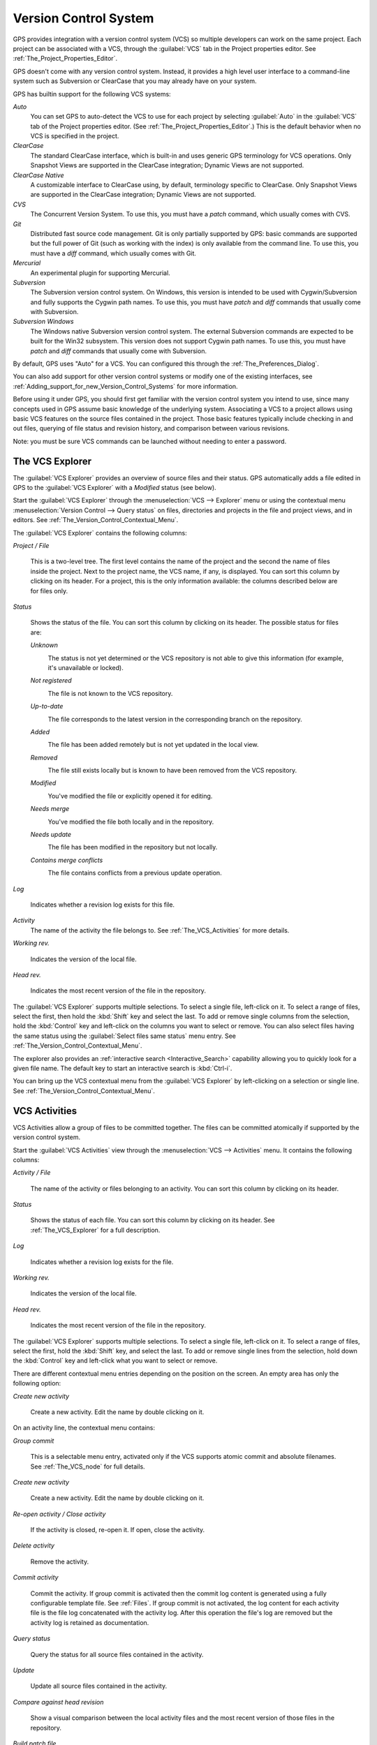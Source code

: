 .. _Version_Control_System:

**********************
Version Control System
**********************

.. index:: version control

GPS provides integration with a version control system (VCS) so multiple
developers can work on the same project.  Each project can be associated
with a VCS, through the :guilabel:`VCS` tab in the Project properties
editor.  See :ref:`The_Project_Properties_Editor`.

GPS doesn't come with any version control system.  Instead, it provides a
high level user interface to a command-line system such as Subversion or
ClearCase that you may already have on your system.

GPS has builtin support for the following VCS systems:

*Auto*
  .. index:: VCS, auto

  You can set GPS to auto-detect the VCS to use for each project by
  selecting :guilabel:`Auto` in the :guilabel:`VCS` tab of the Project
  properties editor. (See :ref:`The_Project_Properties_Editor`.)  This is
  the default behavior when no VCS is specified in the project.

*ClearCase*
  .. index:: VCS, ClearCase

  The standard ClearCase interface, which is built-in and uses generic GPS
  terminology for VCS operations. Only Snapshot Views are supported in the
  ClearCase integration; Dynamic Views are not supported.

*ClearCase Native*
  .. index:: VCS, ClearCase Native

  A customizable interface to ClearCase using, by default, terminology
  specific to ClearCase.  Only Snapshot Views are supported in the ClearCase
  integration; Dynamic Views are not supported.

*CVS*
  .. index:: VCS, CVS

  The Concurrent Version System.  To use this, you must have a `patch`
  command, which usually comes with CVS.

*Git*
  .. index:: VCS, Git

  Distributed fast source code management. Git is only partially supported
  by GPS: basic commands are supported but the full power of Git (such as
  working with the index) is only available from the command line.  To use
  this, you must have a `diff` command, which usually comes with Git.

*Mercurial*
  .. index:: VCS, Mercurial

  An experimental plugin for supporting Mercurial.

*Subversion*
  .. index:: VCS, Subversion

  The Subversion version control system.  On Windows, this version is
  intended to be used with Cygwin/Subversion and fully supports the Cygwin
  path names.  To use this, you must have `patch` and `diff` commands that
  usually come with Subversion.

*Subversion Windows*
  .. index:: VCS, Subversion Windows

  The Windows native Subversion version control system. The external
  Subversion commands are expected to be built for the Win32
  subsystem. This version does not support Cygwin path names.  To use this,
  you must have `patch` and `diff` commands that usually come with
  Subversion.

By default, GPS uses "Auto" for a VCS.  You can configured this through the
:ref:`The_Preferences_Dialog`.

You can also add support for other version control systems or modify one of
the existing interfaces, see
:ref:`Adding_support_for_new_Version_Control_Systems` for more information.

Before using it under GPS, you should first get familiar with the version
control system you intend to use, since many concepts used in GPS assume
basic knowledge of the underlying system.  Associating a VCS to a project
allows using basic VCS features on the source files contained in the
project. Those basic features typically include checking in and out files,
querying of file status and revision history, and comparison between
various revisions.

.. index:: password

Note: you must be sure VCS commands can be launched without needing to
enter a password.

.. _The_VCS_Explorer:

The VCS Explorer
================

.. index:: VCS explorer
.. index:: version control

The :guilabel:`VCS Explorer` provides an overview of source files and their
status. GPS automatically adds a file edited in GPS to the :guilabel:`VCS
Explorer` with a *Modified* status (see below).

.. index:: screen shot
.. image:: vcs-explorer.jpg

Start the :guilabel:`VCS Explorer` through the :menuselection:`VCS -->
Explorer` menu or using the contextual menu :menuselection:`Version Control
--> Query status` on files, directories and projects in the file and
project views, and in editors.  See
:ref:`The_Version_Control_Contextual_Menu`.

The :guilabel:`VCS Explorer` contains the following columns:

*Project / File*

  This is a two-level tree. The first level contains the name of the
  project and the second the name of files inside the project. Next to the
  project name, the VCS name, if any, is displayed.  You can sort this
  column by clicking on its header.  For a project, this is the only
  information available: the columns described below are for files only.

*Status*

  Shows the status of the file. You can sort this column by clicking on
  its header. The possible status for files are:

  *Unknown*
    .. image:: gps-vcs-unknown.jpg

    The status is not yet determined or the VCS repository is not able to
    give this information (for example, it's unavailable or locked).

  *Not registered*
    .. image:: gps-vcs-not-registered.jpg

    The file is not known to the VCS repository.

  *Up-to-date*
    .. image:: gps-vcs-up-to-date.jpg

    The file corresponds to the latest version in the corresponding branch
    on the repository.

  *Added*
    .. image:: gps-vcs-added.jpg

    The file has been added remotely but is not yet updated in the local
    view.

  *Removed*
    .. image:: gps-vcs-removed.jpg

    The file still exists locally but is known to have been removed from
    the VCS repository.

  *Modified*
    .. image:: gps-vcs-modified.jpg

    You've modified the file or explicitly opened it for editing.

  *Needs merge*
    .. image:: gps-vcs-needs-merge.jpg

    You've modified the file both locally and in the repository.

  *Needs update*
    .. image:: gps-vcs-needs-update.jpg

    The file has been modified in the repository but not locally.

  *Contains merge conflicts*
    .. image:: gps-vcs-has-conflicts.jpg

    The file contains conflicts from a previous update operation.

*Log*

  Indicates whether a revision log exists for this file.

*Activity*
  The name of the activity the file belongs to. See :ref:`The_VCS_Activities`
  for more details.

*Working rev.*

  Indicates the version of the local file.

*Head rev.*

  Indicates the most recent version of the file in the repository.

The :guilabel:`VCS Explorer` supports multiple selections. To select a
single file, left-click on it. To select a range of files, select the
first, then hold the :kbd:`Shift` key and select the last. To add or remove
single columns from the selection, hold the :kbd:`Control` key and
left-click on the columns you want to select or remove.  You can also
select files having the same status using the :guilabel:`Select files same
status` menu entry. See :ref:`The_Version_Control_Contextual_Menu`.

.. index:: interactive search

The explorer also provides an :ref:`interactive search
<Interactive_Search>` capability allowing you to quickly look for a given
file name. The default key to start an interactive search is :kbd:`Ctrl-i`.

You can bring up the VCS contextual menu from the :guilabel:`VCS Explorer`
by left-clicking on a selection or single line. See
:ref:`The_Version_Control_Contextual_Menu`.

.. _The_VCS_Activities:

VCS Activities
==============

.. index:: VCS activities
.. index:: version control

VCS Activities allow a group of files to be committed together.  The files
can be committed atomically if supported by the version control system.

.. index:: screen shot
.. image:: vcs-activities.jpg

Start the :guilabel:`VCS Activities` view through the :menuselection:`VCS
--> Activities` menu.  It contains the following columns:

*Activity / File*

  The name of the activity or files belonging to an activity. You can sort
  this column by clicking on its header.

*Status*

  Shows the status of each file. You can sort this column by clicking on its
  header. See :ref:`The_VCS_Explorer` for a full description.

*Log*

  Indicates whether a revision log exists for the file.

*Working rev.*

  Indicates the version of the local file.

*Head rev.*

  Indicates the most recent version of the file in the repository.

The :guilabel:`VCS Explorer` supports multiple selections. To select a
single file, left-click on it. To select a range of files, select the
first, hold the :kbd:`Shift` key, and select the last. To add or remove
single lines from the selection, hold down the :kbd:`Control` key and
left-click what you want to select or remove.

There are different contextual menu entries depending on the position on the
screen.  An empty area has only the following option:

*Create new activity*

  Create a new activity.   Edit the name by double clicking on it.

On an activity line, the contextual menu contains:

*Group commit*

  This is a selectable menu entry, activated only if the VCS supports
  atomic commit and absolute filenames. See :ref:`The_VCS_node` for full
  details.

*Create new activity*

  Create a new activity.  Edit the name by double clicking on it.

*Re-open activity / Close activity*

  If the activity is closed, re-open it.  If open, close the activity.

*Delete activity*

  Remove the activity.

*Commit activity*

  Commit the activity. If group commit is activated then the commit log
  content is generated using a fully configurable template file.  See
  :ref:`Files`.  If group commit is not activated, the log content for each
  activity file is the file log concatenated with the activity log. After
  this operation the file's log are removed but the activity log is
  retained as documentation.

*Query status*

  Query the status for all source files contained in the activity.

*Update*

  Update all source files contained in the activity.

*Compare against head revision*

  Show a visual comparison between the local activity files and the most
  recent version of those files in the repository.

*Build patch file*

  Create a patch file (in text format) for the activity. The patch file
  contains a header (the activity log and file's logs) and the diff of
  each file. The header format is fully configurable using a template
  file. See :ref:`Files`.

*Edit revision log*

  Edit the current revision log for activity. This log is shared with all
  the activity files.

*Remove revision log*

  Remove the current revision log for activity. This menu is present
  only if the activity revision log exists.

On a line containing a filename, the contextual menu contains:

*Create new activity*

  Create a new activity. Edit the name by double clicking on it.

*Remove from activity*

  Remove the selected file from the activity and delete the activity log.

*Edit revision log*

  Edit the current revision log for the selected file.

.. _The_VCS_Menu:

The VCS Menu
============

.. index:: version control
.. index:: menu

Access basic VCS operations through the VCS menu. Most of these functions
act on the current selection: the selected items in the :guilabel:`VCS
Explorer` if present, the currently selected file editor, or the currently
selected item in the :menuselection:`Tools --> Views --> Files` menu.  In
most cases, the VCS contextual menu offers more control of VCS operations.
See :ref:`The_Version_Control_Contextual_Menu`.

*Explorer*

  Open or raise the :guilabel:`VCS Explorer`. See :ref:`The_VCS_Explorer`.

*Update all projects*

  Update the source files in the current project and all imported
  subprojects.

*Query status for all projects*

  Query the status of all files in the project and all imported subprojects.

*Create tag...*

  Create a tag or branch tag starting from a specific root
  directory. The name of the tag is a simple name.

*Switch tag...*

  Switch the local copy to a specific tag. The name of the tag depends on
  the external VCS used. For CVS this is a simple tag name and for
  Subversion the tag must conform to the default repository layout, which,
  for a branch tag, is `/branches/<tag_name>/<root_dir>`.

For a description of the other entries in the VCS menu, see
:ref:`The_Version_Control_Contextual_Menu` below.

.. _The_Version_Control_Contextual_Menu:

The Version Control Contextual Menu
===================================

This section describes the version control contextual menu displayed when
you right-click on an entity (a file, a directory, or a project) from
various parts of GPS, including the project view, the source editor and the
:guilabel:`VCS Explorer`.

Depending on the context, some of the items described in this section
aren't shown because they're not relevant to that context.

*Remove project*

  Only displayed for a project. Remove the selected project from the
  :guilabel:`VCS Explorer`.

*Expand all*

  Expand all :guilabel:`VCS Explorer` project nodes.

*Collapse all*

  Collapse all :guilabel:`VCS Explorer` project nodes.

*Clear View*

  Clear the :guilabel:`VCS Explorer`.

*Query status*

  Query the status of the selected item. Starts the :guilabel:`VCS Explorer`.

*Update*
  .. _Update:

  Update the currently selected item (file, directory or project).

*Commit*
  .. _Commit:

  Submits the changes made to the file to the repository and queries the
  file's status file once the change is made.

  Tell GPS to check the file before the actual commit occurs by specifying
  a :guilabel:`File checker` in the :guilabel:`VCS` tab of the project
  properties dialog.  This :guilabel:`File checker` is a script or
  executable that takes an absolute file name as argument and displays any
  error message on its standard output. The VCS commit operation occurs
  only if nothing was written to the standard output.  You can also check
  the changelog of a file before commit by specifying a :guilabel:`Log
  checker` in the project properties dialog. This works on changelog files
  in the same way as the :guilabel:`File checker` works on source files.

*Open*
  .. _Open:

  Open the currently selected file for writing.  With some VCS systems,
  this is a necessary operation, but not on all.

*View entire revision history*
  .. _View_revision_history:

  Show the revision logs for all previous revisions of this file.

*View specific revision history*

  Show the revision logs for one previous revision of this file.

*Compare against head revision*
  .. index:: compare

  .. _Compare_against_head:

  Display a visual comparison between the local file and the most recent
  version of that file in the repository.

*Compare against other revision*
  .. _Compare_against_working:

  Display a visual comparison between the local file and a specified
  version of that file in the repository.

*Compare two revisions*
  .. _Compare_against_revision:

  Display a visual comparison between two specified revisions of the file
  in the repository.

*Compare base against head*
  .. _Compare_base_against_head:

  Display a visual comparison between the current version of the file in
  the repository and the most recent version of that file.

*Compare against tag/branch*
  .. _Compare_base_against_tag/branch:

  Only available on a Revision View and over a tag or branch. Display a
  visual comparison between the corresponding version of the file in the
  repository and the version of that file in the tag or branch.

*Annotate*
  .. _Annotate:

  Display the annotations for the file, i.e. the information for each line
  of the file showing the revision corresponding to that line.  This may
  also display additional information on some VCS systems.

  When using CVS or Subversion, click the annotations to display the
  changelog associated with the specific revision of that line.

*Remove Annotate*

  Remove annotations from the selected file.

*Edit revision log*

  Edit the current revision log for the selected file.

*Edit global ChangeLog*

  Edit the global ChangeLog entry for the selected file.
  See :ref:`Working_with_global_ChangeLog_file`.

*Remove revision log*

  Clear the current revision associated with the selected file.

*Add*

  Add a file to the repository, using the current revision log for the
  current file. If no revision log exists, create one. The file is
  committed in the repository.

*Add/No commit*

  Likewise, but don't commit the file.

*Remove*

  Remove a file from the repository, using the current revision log for the
  current file. If no revision log exists, create one. The modification is
  committed in the repository.

*Remove/No commit*

  Likewise, but don't commit.

*Revert*

  Revert a file to the repository revision, discarding all local
  changes.

*Resolved*

  Mark a file's merge conflics as resolved. Some version control systems
  (e.g., Subversion) block any commit until this action is performed.

*Switch tag/bracnh*

  Only available on a Revision View and over a tag or branch name
  Switch the tree starting from a selected root to this specific tag or
  branch.

*Merge*

  Only available on a Revision View and over a tag or branch name. Merge
  file changes made on this specific tag or branch.

*View revision*

  Only available on a Revision View and over a revision.

*Commit as new Activity*

  Prepare a group-commit in just one-click. This action:

  * creates an anonymous activity

  * adds all files selected into the newly created anonymous activity

  * opens the activity log

  * commits the anonymous activity.

*Add to Activity*

  A menu containing all the current activities. Selecting one adds the
  current file to this activity. This menu is present only if the file is
  not already part of an activity.

*Remove from Activity*

  Remove file from the given activity. This menu is present only if the
  file is already part of an activity.

*Directory*

  Only available when the current context contains directory information

  *Add/No commit*

    Add the selected directory into the VCS.

  *Remove/No commit*

    Removes the selected directory from the VCS.

  *Commit*

    Commit the selected directory into the VCS. This action is available
    only if the VCS supports commit on directories.  See :ref:`The_VCS_node`.

  *Add to Activity*

    Add the selected directory to the VCS. This action is available
    only if the VCS supports commit on directories.  See :ref:`The_VCS_node`.

  *Query status for directory*

    Query the status for files contained in the selected directory.

  *Update directory*

    Update the files in the selected directory.

  *Query status for directory recursively*

    Query status for files in the selected directory and all subdirectories
    recursively. Links and hidden directories are not included.

  *Update directory recursively*

    Update the files (bring them up to date with the repository) in the
    selected directory and all subdirectories recursively. Links and hidden
    directories not included..

*Project*

  Only available when the current context contains project information

  *List all files in project*

    Start the :guilabel:`VCS Explorer` with all source files contained
    in the project.

  *Query status for project*

    Query the status for all source files contained in the project.

  *Update project*

    Update all source files in the project.

  *List all files in project and sub-projects*

    Start the :guilabel:`VCS Explorer` with all source files contained in
    the project and all imported subprojects.

  *Query status for project and sub-projects*

    Query the status for all source files contained in the project and all
    imported subprojects.

  *Update project and subprojects*

    Update all source files in the project and all imported subprojects.

*Select files same status*

  Select the files having the same status as the current file.

*Filters*

  Only available from the :guilabel:`VCS Explorer`. This menu controls the
  filtering of the items displayed in the list.

  *Show all status*

    Don't exclude any file from the list.

  *Hide all status*
    Remove all files from the list.

  *Show <status>*

    When disabled, filter the files with the given status from the list.

.. _Working_with_global_ChangeLog_file:

Working with global ChangeLog file
==================================

.. index:: global ChangeLog
.. index:: ChangeLog file

A global :file:`ChangeLog` file contains revision logs for all files in a
directory. Its format is::

     **ISO-DATE  *name  <e-mail>***

     <HT>* **filename**[, **filename**]:
     <HT>revision history

where:

*ISO-DATE*

  A date with the ISO format: YYYY-MM-DD.

*name*

  A name, generally the developer's name.

*<e-mail>*

  The e-mail address of the developer surrounded with '<' and '>' characters.

*HT*

  Horizontal tab (or 8 spaces)

You can supply the *name* and *<e-mail>* items automatically by setting the
`GPS_CHANGELOG_USER` environment variable. There are two spaces between the
*name* and the *<e-mail>*::

  On sh or bash shell:

     export GPS_CHANGELOG_USER="John Doe  <john.doe@home.com>"

  On Windows shell:
     set GPS_CHANGELOG_USER="John Doe  <john.doe@home.com>"
  

The menu entry :guilabel:`Edit global ChangeLog` opens the file
:file:`ChangeLog` in the directory containing the current file and creates
the corresponding :file:`ChangeLog` entry.  The ISO date and filename
headers are created if not yet present. You need to enter your name and
e-mail address unless the `GPS_CHANGELOG_USER` environment variable is
present.

This :file:`ChangeLog` file serves as a location for revision logs.  When
you're ready to check-in a file, use the :guilabel:`Edit revision log` menu
command in the standard revision log buffer with the content filled from
the global :file:`ChangeLog` file.

.. _The_Revision_View:

The Revision View
=================

GPS uses the revision view to display a revision tree for a given
file. Each node contains information about a specific revision of the file.

.. index:: screen shot
.. image:: revision-view.jpg

*the revision number*

  This corresponds to the external VCS revision number.

*author*

  The author of this revision.

*date / log*

  For root nodes, this column contains the check-in date and any
  list of tags and branches associated with this revision. For
  child nodes, this contains the log for the corresponding revision.
